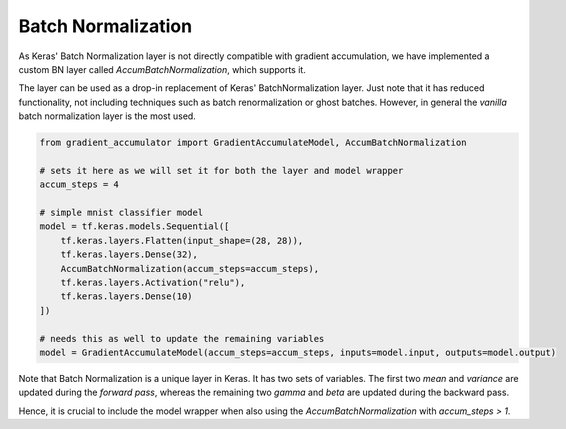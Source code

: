Batch Normalization
===================

As Keras' Batch Normalization layer is not directly compatible
with gradient accumulation, we have implemented a custom BN
layer called `AccumBatchNormalization`, which supports it.

The layer can be used as a drop-in replacement of Keras'
BatchNormalization layer. Just note that it has reduced
functionality, not including techniques such as batch
renormalization or ghost batches. However, in general
the *vanilla* batch normalization layer is the most used.


.. code-block:: python

    from gradient_accumulator import GradientAccumulateModel, AccumBatchNormalization

    # sets it here as we will set it for both the layer and model wrapper
    accum_steps = 4

    # simple mnist classifier model
    model = tf.keras.models.Sequential([
        tf.keras.layers.Flatten(input_shape=(28, 28)),
        tf.keras.layers.Dense(32),
        AccumBatchNormalization(accum_steps=accum_steps),
        tf.keras.layers.Activation("relu"),
        tf.keras.layers.Dense(10)
    ])

    # needs this as well to update the remaining variables
    model = GradientAccumulateModel(accum_steps=accum_steps, inputs=model.input, outputs=model.output)


Note that Batch Normalization is a unique layer in Keras.
It has two sets of variables. The first two `mean` and 
`variance` are updated during the *forward pass*, whereas
the remaining two `gamma` and `beta` are updated during the
backward pass.

Hence, it is crucial to include the model wrapper when
also using the `AccumBatchNormalization` with 
`accum_steps > 1`.